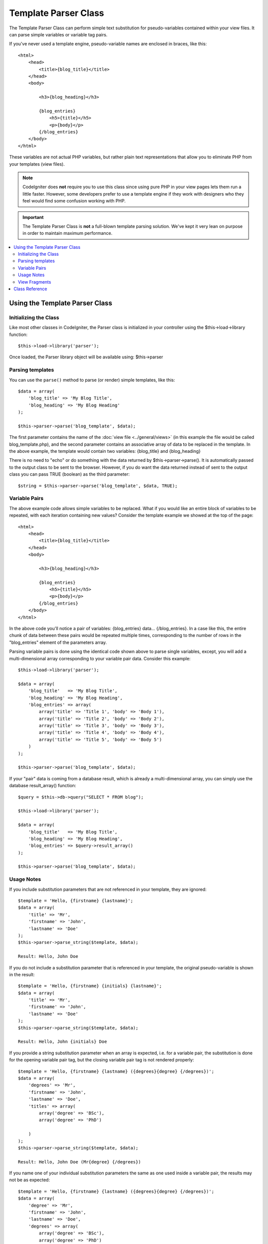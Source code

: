 #####################
Template Parser Class
#####################

The Template Parser Class can perform simple text substitution for 
pseudo-variables contained within your view files. 
It can parse simple variables or variable tag pairs. 

If you've never used a template engine,
pseudo-variable names are enclosed in braces, like this::

	<html>
            <head>
                <title>{blog_title}</title>
            </head>
            <body>

                <h3>{blog_heading}</h3>

                {blog_entries}
                    <h5>{title}</h5>
                    <p>{body}</p>
                {/blog_entries}
            </body>
	</html>

These variables are not actual PHP variables, but rather plain text
representations that allow you to eliminate PHP from your templates
(view files).

.. note:: CodeIgniter does **not** require you to use this class since
	using pure PHP in your view pages lets them run a little faster.
	However, some developers prefer to use a template engine if 
        they work with designers who they feel would find some 
        confusion working with PHP.

.. important:: The Template Parser Class is **not** a full-blown
	template parsing solution. We've kept it very lean on purpose in order
	to maintain maximum performance.

.. contents::
  :local:

.. raw:: html

  <div class="custom-index container"></div>

*******************************
Using the Template Parser Class
*******************************

Initializing the Class
======================

Like most other classes in CodeIgniter, the Parser class is initialized
in your controller using the $this->load->library function::

	$this->load->library('parser');

Once loaded, the Parser library object will be available using:
$this->parser

Parsing templates
=================

You can use the ``parse()`` method to parse (or render) simple templates, 
like this::

	$data = array(
	    'blog_title' => 'My Blog Title',
	    'blog_heading' => 'My Blog Heading'
	);

	$this->parser->parse('blog_template', $data);

The first parameter contains the name of the :doc:`view
file <../general/views>` (in this example the file would be called
blog_template.php), and the second parameter contains an associative
array of data to be replaced in the template. In the above example, the
template would contain two variables: {blog_title} and {blog_heading}

There is no need to "echo" or do something with the data returned by
$this->parser->parse(). It is automatically passed to the output class
to be sent to the browser. However, if you do want the data returned
instead of sent to the output class you can pass TRUE (boolean) as the
third parameter::

	$string = $this->parser->parse('blog_template', $data, TRUE);

Variable Pairs
==============

The above example code allows simple variables to be replaced. What if
you would like an entire block of variables to be repeated, with each
iteration containing new values? Consider the template example we showed
at the top of the page::

	<html>
            <head>
                <title>{blog_title}</title>
            </head>
            <body>

                <h3>{blog_heading}</h3>

                {blog_entries}
                    <h5>{title}</h5>
                    <p>{body}</p>
                {/blog_entries}
            </body>
	</html>

In the above code you'll notice a pair of variables: {blog_entries}
data... {/blog_entries}. In a case like this, the entire chunk of data
between these pairs would be repeated multiple times, corresponding to
the number of rows in the "blog_entries" element of the parameters array.

Parsing variable pairs is done using the identical code shown above to
parse single variables, except, you will add a multi-dimensional array
corresponding to your variable pair data. Consider this example::

	$this->load->library('parser');

	$data = array(
            'blog_title'   => 'My Blog Title',
            'blog_heading' => 'My Blog Heading',
            'blog_entries' => array(
                array('title' => 'Title 1', 'body' => 'Body 1'),
                array('title' => 'Title 2', 'body' => 'Body 2'),
                array('title' => 'Title 3', 'body' => 'Body 3'),
                array('title' => 'Title 4', 'body' => 'Body 4'),
                array('title' => 'Title 5', 'body' => 'Body 5')
	    )
	);

	$this->parser->parse('blog_template', $data);

If your "pair" data is coming from a database result, which is already a
multi-dimensional array, you can simply use the database result_array()
function::

	$query = $this->db->query("SELECT * FROM blog");

	$this->load->library('parser');

	$data = array(
            'blog_title'   => 'My Blog Title',
            'blog_heading' => 'My Blog Heading',
            'blog_entries' => $query->result_array()
	);

	$this->parser->parse('blog_template', $data);

Usage Notes
===========

If you include substitution parameters that are not referenced in your 
template, they are ignored::

	$template = 'Hello, {firstname} {lastname}';
	$data = array(
	    'title' => 'Mr',
	    'firstname' => 'John',
	    'lastname' => 'Doe'
	);
	$this->parser->parse_string($template, $data);

        Result: Hello, John Doe  

If you do not include a substitution parameter that is referenced in your 
template, the original pseudo-variable is shown in the result::

	$template = 'Hello, {firstname} {initials} {lastname}';
	$data = array(
	    'title' => 'Mr',
	    'firstname' => 'John',
	    'lastname' => 'Doe'
	);
	$this->parser->parse_string($template, $data);

        Result: Hello, John {initials} Doe  

If you provide a string substitution parameter when an array is expected, 
i.e. for a variable pair, the substitution is done for the opening variable
pair tag, but the closing variable pair tag is not rendered properly::

	$template = 'Hello, {firstname} {lastname} ({degrees}{degree} {/degrees})';
	$data = array(
	    'degrees' => 'Mr',
	    'firstname' => 'John',
	    'lastname' => 'Doe',
	    'titles' => array(
		array('degree' => 'BSc'),
		array('degree' => 'PhD')
		
	    )
	);
	$this->parser->parse_string($template, $data);

        Result: Hello, John Doe (Mr{degree} {/degrees}) 

If you name one of your individual substitution parameters the same as one 
used inside a variable pair, the results
may not be as expected::

	$template = 'Hello, {firstname} {lastname} ({degrees}{degree} {/degrees})';
	$data = array(
	    'degree' => 'Mr',
	    'firstname' => 'John',
	    'lastname' => 'Doe',
	    'degrees' => array(
		array('degree' => 'BSc'),
		array('degree' => 'PhD')
		
	    )
	);
	$this->parser->parse_string($template, $data);

        Result: Hello, John Doe (Mr Mr ) 

View Fragments
==============

You do not have to use variable pairs to get the effect of iteration in 
your views. It is possible to use a view fragment for what would be inside 
a variable pair, and to control the iteration in your controller instead 
of in the view.

An example with the iteration controlled in the view::

	$template = '<ul>{menuitems}
                <li><a href="{link}">{title}</a></li>
            {/menuitems}</ul>';
	$data = array(
	    'menuitems' => array(
		array('title' => 'First Link', 'link' => '/first'),
		array('title' => 'Second Link', 'link' => '/second'),
	    )
	);
	$this->parser->parse_string($template, $data);

        Result:
            - First Link
            - Second Link

An example with the iteration controlled in the controller, 
using a view fragment::

	$temp = '';
	$template1 = '<li><a href="{link}">{title}</a></li>';
	$data1 = array(
		array('title' => 'First Link', 'link' => '/first'),
		array('title' => 'Second Link', 'link' => '/second'),
	);
	foreach ($data1 as $menuitem) {
	    $temp .= $this->parser->parse_string($template1, $menuitem, TRUE);
	}

	$template = '<ul>{menuitems}</ul>';
	$data = array(
	    'menuitems' => $temp
	);
	$this->parser->parse_string($template, $data);

        Result:
            - First Link
            - Second Link

***************
Class Reference
***************

.. class:: CI_Parser

	.. method:: parse($template, $data[, $return = FALSE])

		:param	string	$template: Path to view file
		:param	array	$data: Variable data
		:param	bool	$return: Whether to only return the parsed template
		:returns:	Parsed template string
		:rtype:	string

		Parses a template from the provided path and variables.

	.. method:: parse_string($template, $data[, $return = FALSE])

		:param	string	$template: Path to view file
		:param	array	$data: Variable data
		:param	bool	$return: Whether to only return the parsed template
		:returns:	Parsed template string
		:rtype:	string

		This method works exactly like ``parse()``, only it accepts 
                the template as a string instead of loading a view file.

	.. method:: set_delimiters([$l = '{'[, $r = '}']])

		:param	string	$l: Left delimiter
		:param	string	$r: Right delimiter
		:rtype: void

		Sets the delimiters (opening and closing) for a 
                pseudo-variable "tag" in a template.